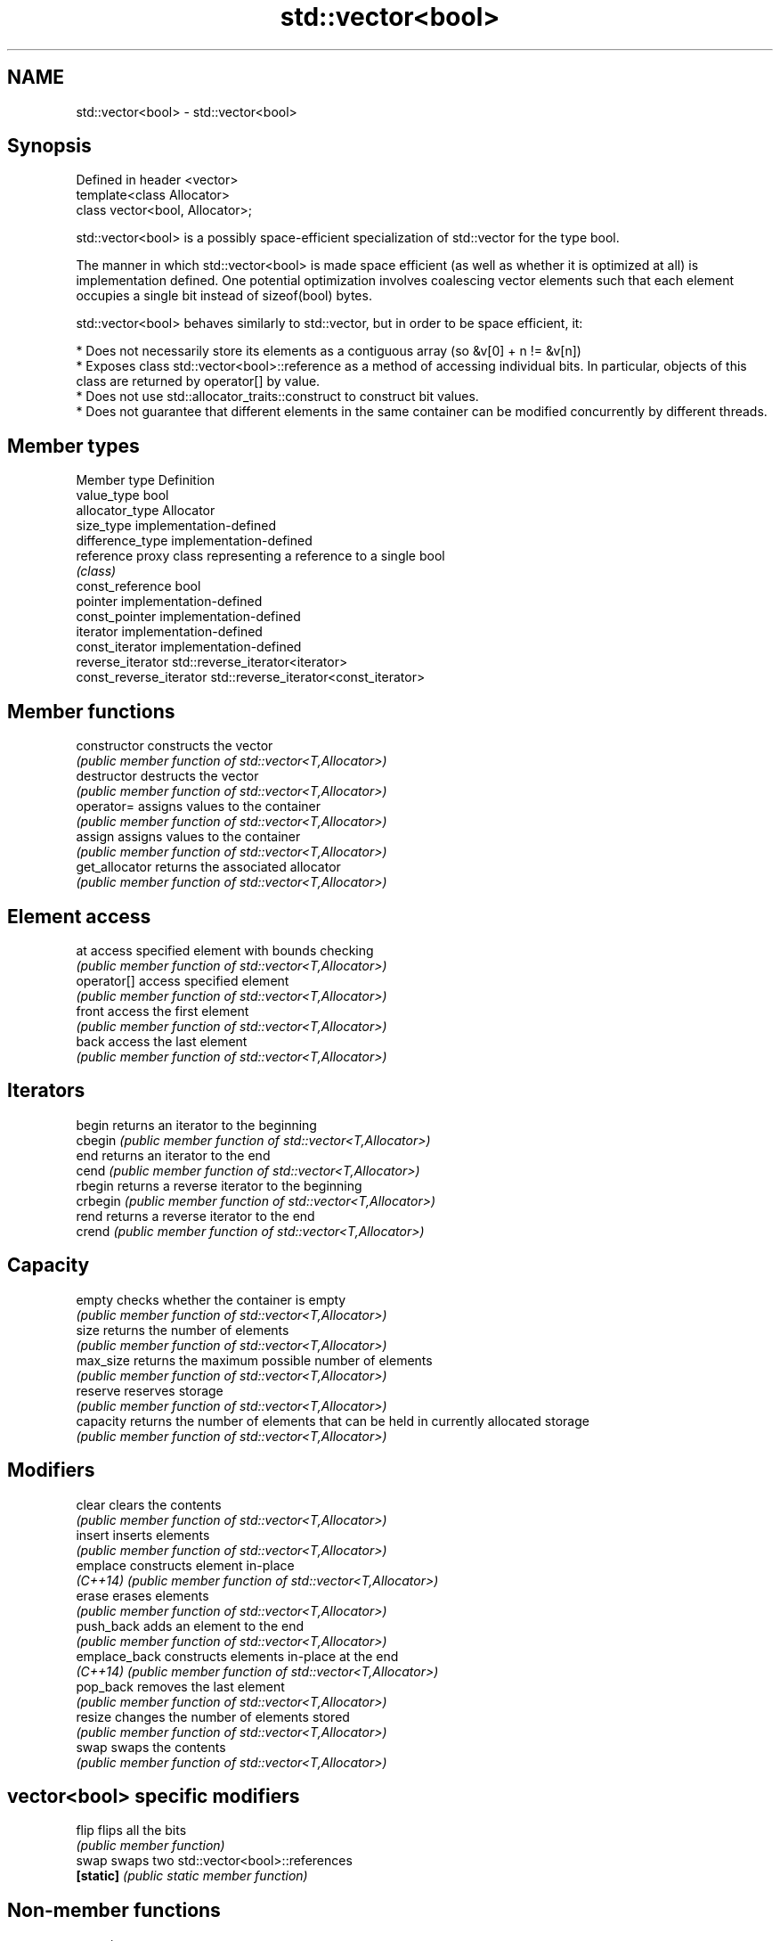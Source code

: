 .TH std::vector<bool> 3 "2020.03.24" "http://cppreference.com" "C++ Standard Libary"
.SH NAME
std::vector<bool> \- std::vector<bool>

.SH Synopsis
   Defined in header <vector>
   template<class Allocator>
   class vector<bool, Allocator>;

   std::vector<bool> is a possibly space-efficient specialization of std::vector for the type bool.

   The manner in which std::vector<bool> is made space efficient (as well as whether it is optimized at all) is implementation defined. One potential optimization involves coalescing vector elements such that each element occupies a single bit instead of sizeof(bool) bytes.

   std::vector<bool> behaves similarly to std::vector, but in order to be space efficient, it:

     * Does not necessarily store its elements as a contiguous array (so &v[0] + n != &v[n])
     * Exposes class std::vector<bool>::reference as a method of accessing individual bits. In particular, objects of this class are returned by operator[] by value.
     * Does not use std::allocator_traits::construct to construct bit values.
     * Does not guarantee that different elements in the same container can be modified concurrently by different threads.

.SH Member types

   Member type            Definition
   value_type             bool
   allocator_type         Allocator
   size_type              implementation-defined
   difference_type        implementation-defined
   reference              proxy class representing a reference to a single bool
                          \fI(class)\fP
   const_reference        bool
   pointer                implementation-defined
   const_pointer          implementation-defined
   iterator               implementation-defined
   const_iterator         implementation-defined
   reverse_iterator       std::reverse_iterator<iterator>
   const_reverse_iterator std::reverse_iterator<const_iterator>

.SH Member functions

   constructor   constructs the vector
                 \fI(public member function of std::vector<T,Allocator>)\fP
   destructor    destructs the vector
                 \fI(public member function of std::vector<T,Allocator>)\fP
   operator=     assigns values to the container
                 \fI(public member function of std::vector<T,Allocator>)\fP
   assign        assigns values to the container
                 \fI(public member function of std::vector<T,Allocator>)\fP
   get_allocator returns the associated allocator
                 \fI(public member function of std::vector<T,Allocator>)\fP
.SH Element access
   at            access specified element with bounds checking
                 \fI(public member function of std::vector<T,Allocator>)\fP
   operator[]    access specified element
                 \fI(public member function of std::vector<T,Allocator>)\fP
   front         access the first element
                 \fI(public member function of std::vector<T,Allocator>)\fP
   back          access the last element
                 \fI(public member function of std::vector<T,Allocator>)\fP
.SH Iterators
   begin         returns an iterator to the beginning
   cbegin        \fI(public member function of std::vector<T,Allocator>)\fP
   end           returns an iterator to the end
   cend          \fI(public member function of std::vector<T,Allocator>)\fP
   rbegin        returns a reverse iterator to the beginning
   crbegin       \fI(public member function of std::vector<T,Allocator>)\fP
   rend          returns a reverse iterator to the end
   crend         \fI(public member function of std::vector<T,Allocator>)\fP
.SH Capacity
   empty         checks whether the container is empty
                 \fI(public member function of std::vector<T,Allocator>)\fP
   size          returns the number of elements
                 \fI(public member function of std::vector<T,Allocator>)\fP
   max_size      returns the maximum possible number of elements
                 \fI(public member function of std::vector<T,Allocator>)\fP
   reserve       reserves storage
                 \fI(public member function of std::vector<T,Allocator>)\fP
   capacity      returns the number of elements that can be held in currently allocated storage
                 \fI(public member function of std::vector<T,Allocator>)\fP
.SH Modifiers
   clear         clears the contents
                 \fI(public member function of std::vector<T,Allocator>)\fP
   insert        inserts elements
                 \fI(public member function of std::vector<T,Allocator>)\fP
   emplace       constructs element in-place
   \fI(C++14)\fP       \fI(public member function of std::vector<T,Allocator>)\fP
   erase         erases elements
                 \fI(public member function of std::vector<T,Allocator>)\fP
   push_back     adds an element to the end
                 \fI(public member function of std::vector<T,Allocator>)\fP
   emplace_back  constructs elements in-place at the end
   \fI(C++14)\fP       \fI(public member function of std::vector<T,Allocator>)\fP
   pop_back      removes the last element
                 \fI(public member function of std::vector<T,Allocator>)\fP
   resize        changes the number of elements stored
                 \fI(public member function of std::vector<T,Allocator>)\fP
   swap          swaps the contents
                 \fI(public member function of std::vector<T,Allocator>)\fP
.SH vector<bool> specific modifiers
   flip          flips all the bits
                 \fI(public member function)\fP
   swap          swaps two std::vector<bool>::references
   \fB[static]\fP      \fI(public static member function)\fP

.SH Non-member functions

   operator==
   operator!=
   operator<              lexicographically compares the values in the vector
   operator<=             \fI(function template)\fP
   operator>
   operator>=
   std::swap(std::vector) specializes the std::swap algorithm
                          \fI(function template)\fP

.SH Helper classes

   std::hash<std::vector<bool>> hash support for std::vector<bool>
   \fI(C++11)\fP                      \fI(class template specialization)\fP

.SH Notes

   If the size of the bitset is known at compile time, std::bitset may be used, which offers a richer set of member functions. In addition, boost::dynamic_bitset exists as an alternative to std::vector<bool>.

   Since its representation may by optimized, std::vector<bool> does not necessarily meet all Container or SequenceContainer requirements. For example, because std::vector<bool>::iterator is implementation-defined, it may not satisfy the LegacyForwardIterator requirement. Use of algorithms such as std::search that require LegacyForwardIterators may result in either compile-time or run-time errors.

   The Boost.Container version of vector does not specialize for bool.
